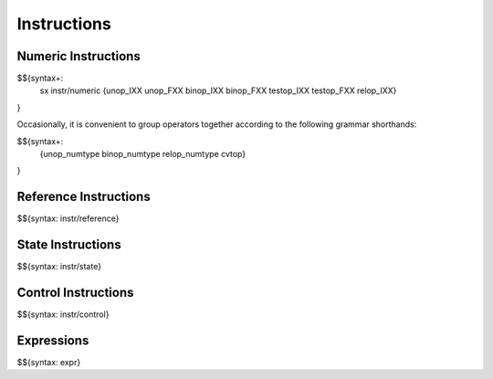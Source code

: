 .. _syntax-instructions:

Instructions
------------

.. _syntax-sx:
.. _syntax-instr-numeric:
.. _syntax-unop_IXX:
.. _syntax-unop_FXX:
.. _syntax-binop_IXX:
.. _syntax-binop_FXX:
.. _syntax-testop_IXX:
.. _syntax-testop_FXX:
.. _syntax-relop_IXX:
.. _syntax-unop_numtype:
.. _syntax-binop_numtype:
.. _syntax-relop_numtype:
.. _syntax-cvtop:
.. _syntax-instructions-numeric:

Numeric Instructions
~~~~~~~~~~~~~~~~~~~~

$${syntax+: 
  sx
  instr/numeric
  {unop_IXX
  unop_FXX
  binop_IXX
  binop_FXX
  testop_IXX
  testop_FXX
  relop_IXX}
}

\

Occasionally, it is convenient to group operators together according to the following grammar shorthands:

$${syntax+:
  {unop_numtype
  binop_numtype
  relop_numtype
  cvtop}
}

.. _syntax-instr-reference:
.. _syntax-instructions-reference:

Reference Instructions
~~~~~~~~~~~~~~~~~~~~~~

$${syntax: instr/reference}

.. _syntax-instr-state:
.. _syntax-instructions-state:

State Instructions
~~~~~~~~~~~~~~~~~~

$${syntax: instr/state}

.. _syntax-instr-control:
.. _syntax-instructions-control:

Control Instructions
~~~~~~~~~~~~~~~~~~~~

$${syntax: instr/control}

.. _syntax-instr-expr:
.. _syntax-instructions-expr:

Expressions
~~~~~~~~~~~

$${syntax: expr}
